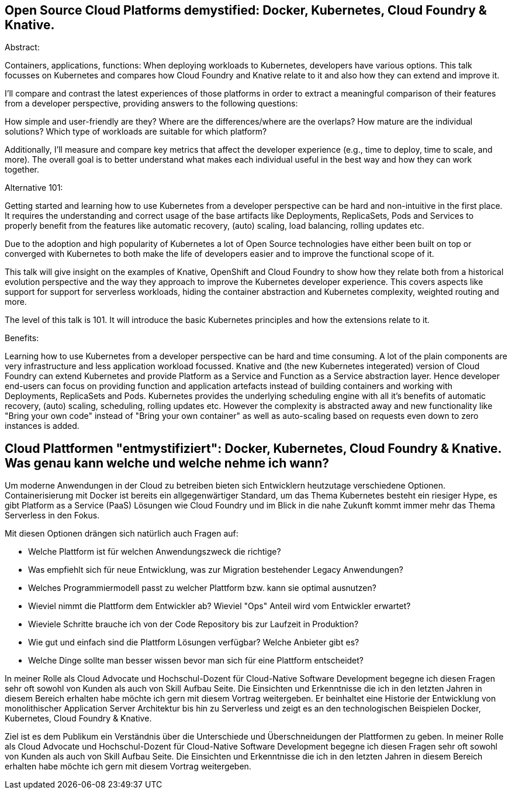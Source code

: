 == Open Source Cloud Platforms demystified: Docker, Kubernetes, Cloud Foundry & Knative. 

Abstract:

Containers, applications, functions: When deploying workloads to Kubernetes, developers have various options. This talk focusses on Kubernetes and compares how Cloud Foundry and Knative relate to it and also how they can extend and improve it.

I’ll compare and contrast the latest experiences of those platforms in order to extract a meaningful comparison of their features from a developer perspective, providing answers to the following questions:

How simple and user-friendly are they? Where are the differences/where are the overlaps? How mature are the individual solutions? Which type of workloads are suitable for which platform?

Additionally, I’ll measure and compare key metrics that affect the developer experience (e.g., time to deploy, time to scale, and more). The overall goal is to better understand what makes each individual useful in the best way and how they can work together.

Alternative 101:

Getting started and learning how to use Kubernetes from a developer perspective can be hard and non-intuitive in the first place. It requires the understanding and correct usage of the base artifacts like Deployments, ReplicaSets, Pods and Services to properly benefit from the features like automatic recovery, (auto) scaling, load balancing, rolling updates etc.

Due to the adoption and high popularity of Kubernetes a lot of Open Source technologies have either been built on top or converged with Kubernetes to both make the life of developers easier and to improve the functional scope of it.

This talk will give insight on the examples of Knative, OpenShift and Cloud Foundry to show how they relate both from a historical evolution perspective and the way they approach to improve the Kubernetes developer experience. This covers aspects like support for support for serverless workloads, hiding the container abstraction and Kubernetes complexity, weighted routing and more.

The level of this talk is 101. It will introduce the basic Kubernetes principles and how the extensions relate to it.


Benefits:

Learning how to use Kubernetes from a developer perspective can be hard and time consuming. A lot of the plain components are very infrastructure and less application workload focussed. Knative and (the new Kubernetes integerated) version of Cloud Foundry can extend Kubernetes and provide Platform as a Service and Function as a Service abstraction layer. Hence developer end-users can focus on providing function and application artefacts instead of building containers and working with Deployments, ReplicaSets and Pods. Kubernetes provides the underlying scheduling engine with all it’s benefits of automatic recovery, (auto) scaling, scheduling, rolling updates etc. However the complexity is abstracted away and new functionality like "Bring your own code" instead of "Bring your own container" as well as auto-scaling based on requests even down to zero instances is added.


== Cloud Plattformen "entmystifiziert": Docker, Kubernetes, Cloud Foundry & Knative. Was genau kann welche und welche nehme ich wann?

Um moderne Anwendungen in der Cloud zu betreiben bieten sich Entwicklern heutzutage verschiedene Optionen. 
Containerisierung mit Docker ist bereits ein allgegenwärtiger Standard, um das Thema Kubernetes besteht ein riesiger Hype, es gibt Platform as a Service (PaaS) Lösungen wie Cloud Foundry und im Blick in die nahe Zukunft kommt immer mehr das Thema Serverless in den Fokus.

Mit diesen Optionen drängen sich natürlich auch Fragen auf:

* Welche Plattform ist für welchen Anwendungszweck die richtige?
* Was empfiehlt sich für neue Entwicklung, was zur Migration bestehender Legacy Anwendungen?
* Welches Programmiermodell passt zu welcher Plattform bzw. kann sie optimal ausnutzen?
* Wieviel nimmt die Plattform dem Entwickler ab? Wieviel "Ops" Anteil wird vom Entwickler erwartet?
* Wieviele Schritte brauche ich von der Code Repository bis zur Laufzeit in Produktion?
* Wie gut und einfach sind die Plattform Lösungen verfügbar? Welche Anbieter gibt es? 
* Welche Dinge sollte man besser wissen bevor man sich für eine Plattform entscheidet?

In meiner Rolle als Cloud Advocate und Hochschul-Dozent für Cloud-Native Software Development begegne ich diesen Fragen sehr oft sowohl von Kunden als auch von Skill Aufbau Seite.
Die Einsichten und Erkenntnisse die ich in den letzten Jahren in diesem Bereich erhalten habe möchte ich gern mit diesem Vortrag weitergeben. Er beinhaltet eine Historie der Entwicklung von monolithischer Application Server Architektur bis hin zu Serverless und zeigt es an den technologischen Beispielen Docker, Kubernetes, Cloud Foundry & Knative.

Ziel ist es dem Publikum ein Verständnis über die Unterschiede und Überschneidungen der Plattformen zu geben. In meiner Rolle als Cloud Advocate und Hochschul-Dozent für Cloud-Native Software Development begegne ich diesen Fragen sehr oft sowohl von Kunden als auch von Skill Aufbau Seite. Die Einsichten und Erkenntnisse die ich in den letzten Jahren in diesem Bereich erhalten habe möchte ich gern mit diesem Vortrag weitergeben. 
